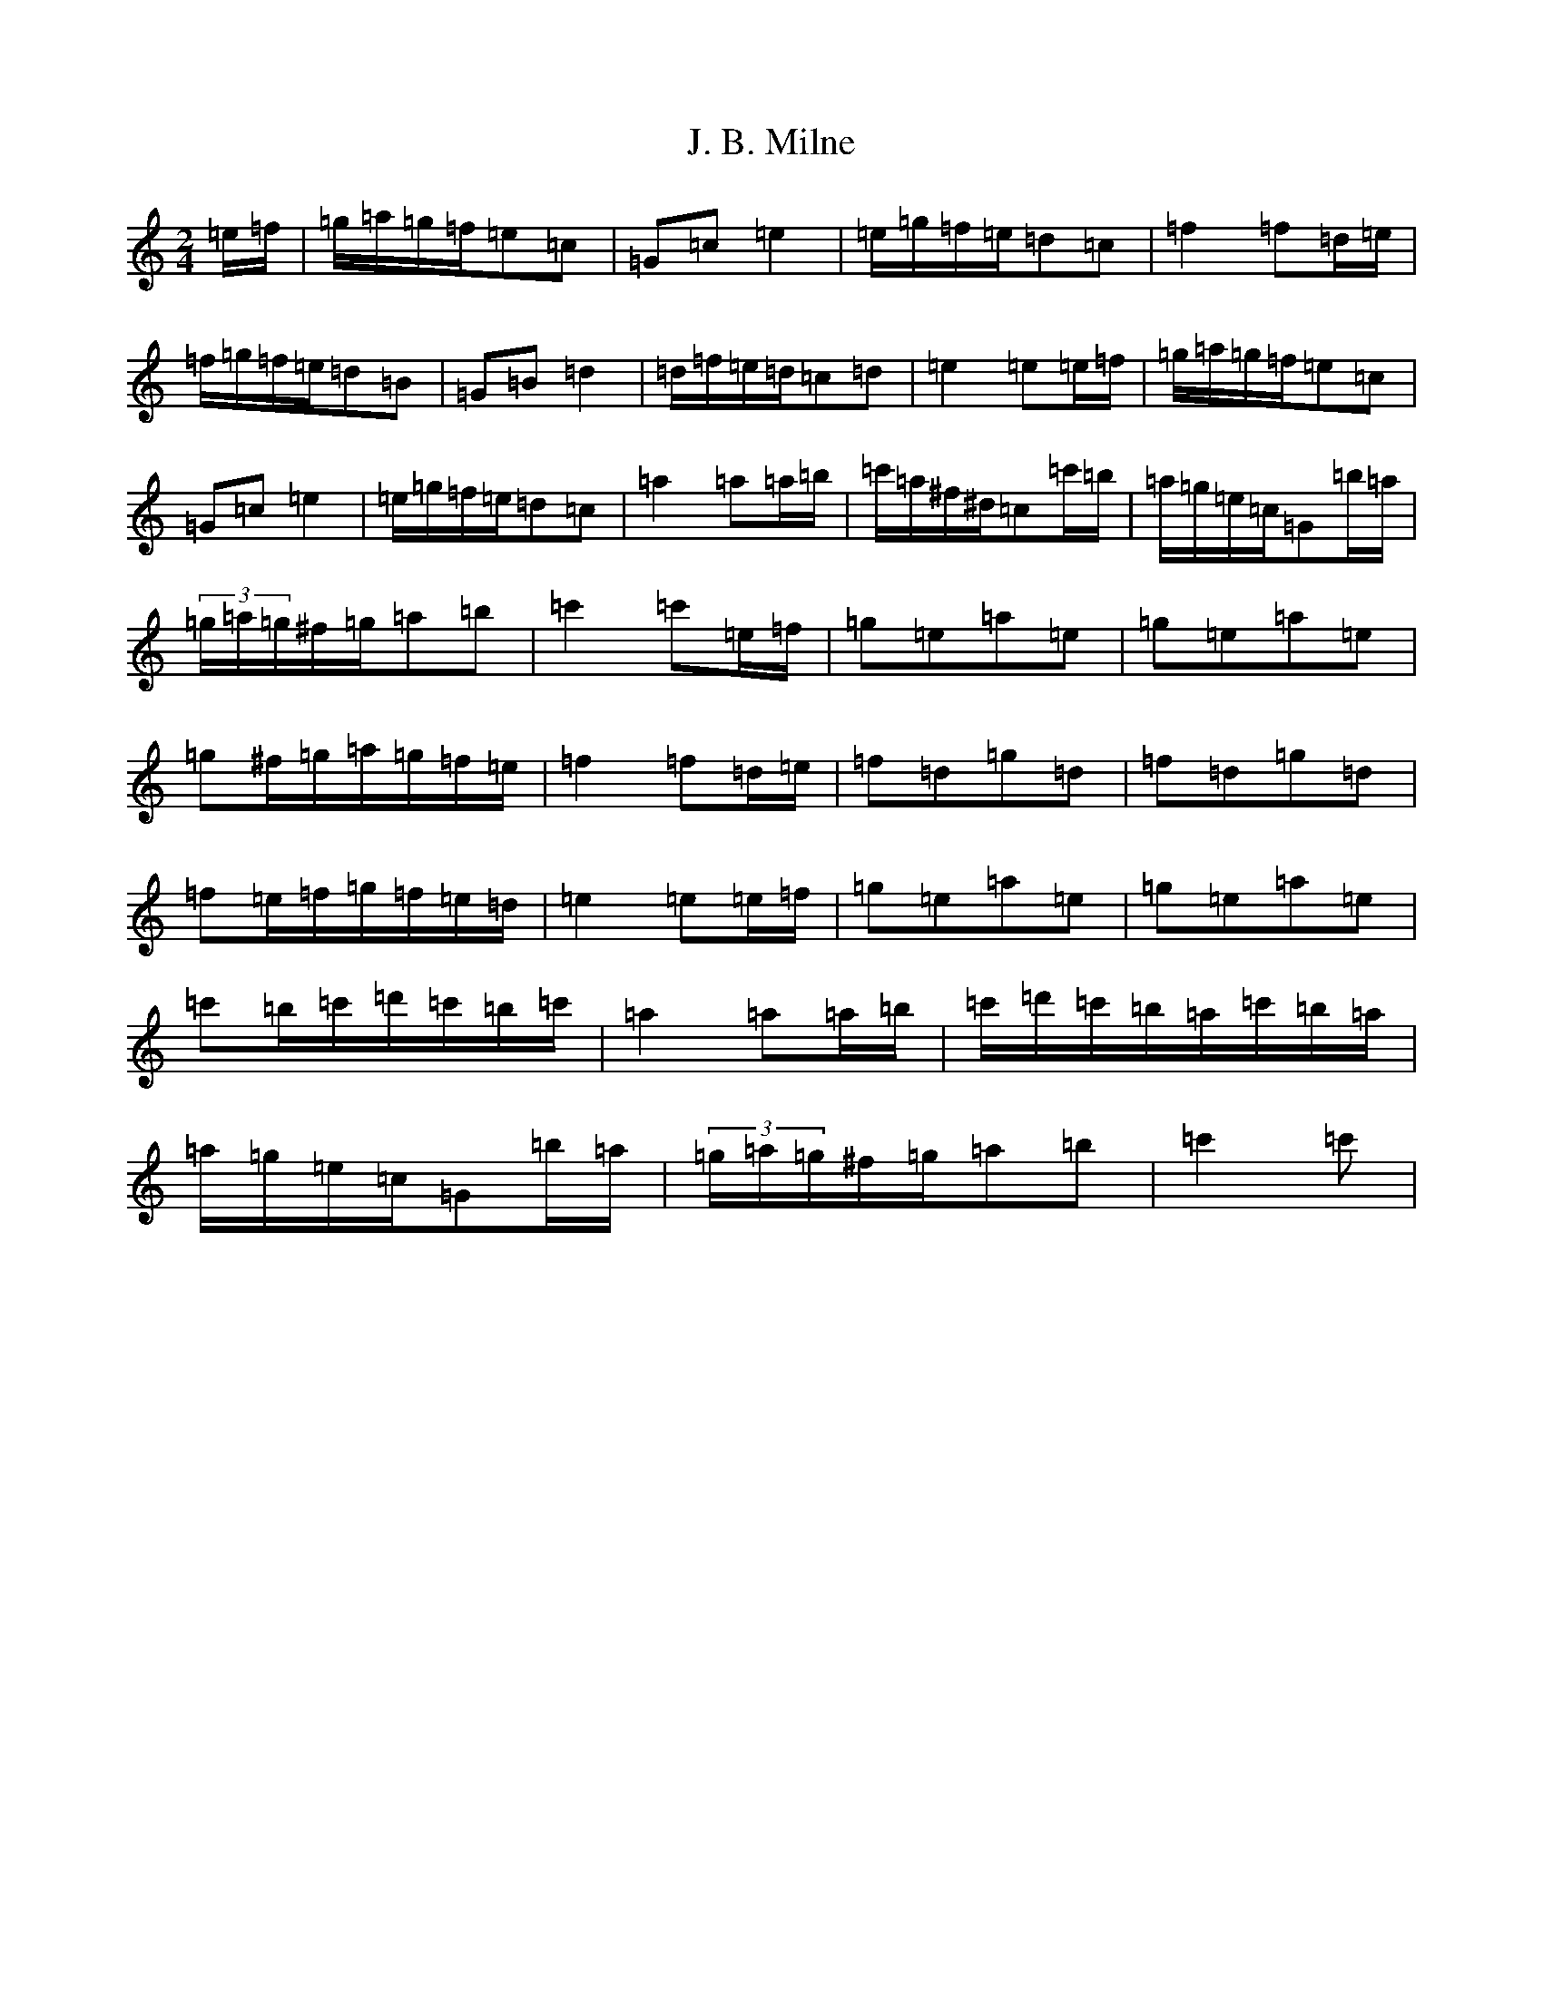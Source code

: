 X: 10049
T: J. B. Milne
S: https://thesession.org/tunes/3479#setting3479
Z: G Major
R: polka
M: 2/4
L: 1/8
K: C Major
=e/2=f/2|=g/2=a/2=g/2=f/2=e=c|=G=c=e2|=e/2=g/2=f/2=e/2=d=c|=f2=f=d/2=e/2|=f/2=g/2=f/2=e/2=d=B|=G=B=d2|=d/2=f/2=e/2=d/2=c=d|=e2=e=e/2=f/2|=g/2=a/2=g/2=f/2=e=c|=G=c=e2|=e/2=g/2=f/2=e/2=d=c|=a2=a=a/2=b/2|=c'/2=a/2^f/2^d/2=c=c'/2=b/2|=a/2=g/2=e/2=c/2=G=b/2=a/2|(3=g/2=a/2=g/2^f/2=g/2=a=b|=c'2=c'=e/2=f/2|=g=e=a=e|=g=e=a=e|=g^f/2=g/2=a/2=g/2=f/2=e/2|=f2=f=d/2=e/2|=f=d=g=d|=f=d=g=d|=f=e/2=f/2=g/2=f/2=e/2=d/2|=e2=e=e/2=f/2|=g=e=a=e|=g=e=a=e|=c'=b/2=c'/2=d'/2=c'/2=b/2=c'/2|=a2=a=a/2=b/2|=c'/2=d'/2=c'/2=b/2=a/2=c'/2=b/2=a/2|=a/2=g/2=e/2=c/2=G=b/2=a/2|(3=g/2=a/2=g/2^f/2=g/2=a=b|=c'2=c'|